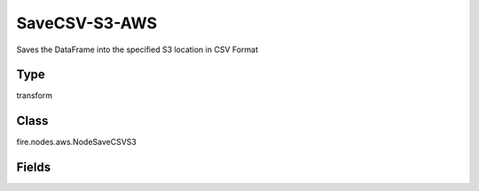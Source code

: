 SaveCSV-S3-AWS
=========== 

Saves the DataFrame into the specified S3 location in CSV Format

Type
--------- 

transform

Class
--------- 

fire.nodes.aws.NodeSaveCSVS3

Fields
--------- 

.. list-table::
      :widths: 10 5 10
      :header-rows: 1
      * - Name
        - Title
        - Description
      * - path
        - Path To S3
        - Path where to save the CSV files Ex- (s3a://<bucketName>),If you don't give path it will browse your s3 bucket list
      * - awsAccessKeyId
        - AWS Access Key Id
        - AWS Access Key Id
      * - awsSecretAccessKey
        - AWS Secret Access Key
        - AWS Secret Access Key
      * - saveMode
        - Save Mode
        - Whether to Append, Overwrite or Error if the path Exists




